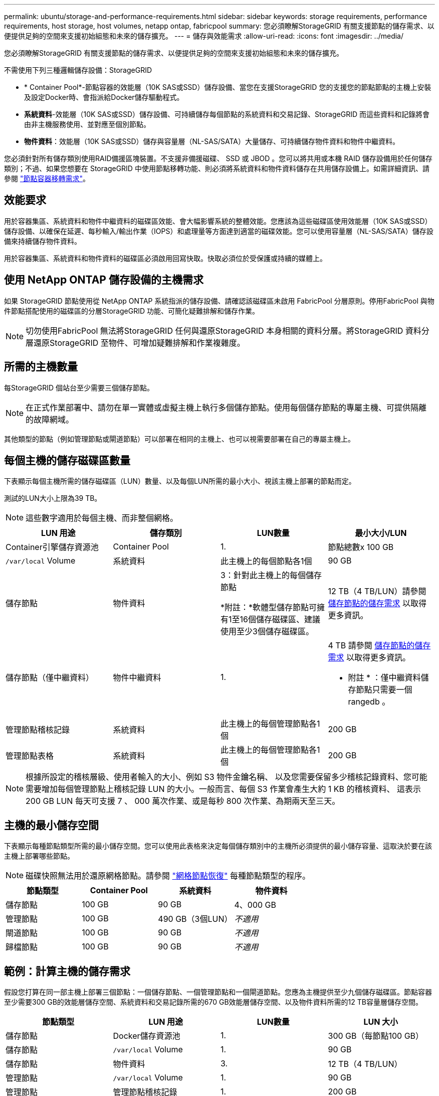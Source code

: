 ---
permalink: ubuntu/storage-and-performance-requirements.html 
sidebar: sidebar 
keywords: storage requirements, performance requirements, host storage, host volumes, netapp ontap, fabricpool 
summary: 您必須瞭解StorageGRID 有關支援節點的儲存需求、以便提供足夠的空間來支援初始組態和未來的儲存擴充。 
---
= 儲存與效能需求
:allow-uri-read: 
:icons: font
:imagesdir: ../media/


[role="lead"]
您必須瞭解StorageGRID 有關支援節點的儲存需求、以便提供足夠的空間來支援初始組態和未來的儲存擴充。

不需使用下列三種邏輯儲存設備：StorageGRID

* * Container Pool*-節點容器的效能層（10K SAS或SSD）儲存設備、當您在支援StorageGRID 您的支援您的節點節點的主機上安裝及設定Docker時、會指派給Docker儲存驅動程式。
* *系統資料*-效能層（10K SAS或SSD）儲存設備、可持續儲存每個節點的系統資料和交易記錄、StorageGRID 而這些資料和記錄將會由非主機服務使用、並對應至個別節點。
* *物件資料*：效能層（10K SAS或SSD）儲存與容量層（NL-SAS/SATA）大量儲存、可持續儲存物件資料和物件中繼資料。


您必須針對所有儲存類別使用RAID備援區塊裝置。不支援非備援磁碟、 SSD 或 JBOD 。您可以將共用或本機 RAID 儲存設備用於任何儲存類別；不過、如果您想要在 StorageGRID 中使用節點移轉功能、則必須將系統資料和物件資料儲存在共用儲存設備上。如需詳細資訊、請參閱 link:node-container-migration-requirements.html["節點容器移轉需求"]。



== 效能要求

用於容器集區、系統資料和物件中繼資料的磁碟區效能、會大幅影響系統的整體效能。您應該為這些磁碟區使用效能層（10K SAS或SSD）儲存設備、以確保在延遲、每秒輸入/輸出作業（IOPS）和處理量等方面達到適當的磁碟效能。您可以使用容量層（NL-SAS/SATA）儲存設備來持續儲存物件資料。

用於容器集區、系統資料和物件資料的磁碟區必須啟用回寫快取。快取必須位於受保護或持續的媒體上。



== 使用 NetApp ONTAP 儲存設備的主機需求

如果 StorageGRID 節點使用從 NetApp ONTAP 系統指派的儲存設備、請確認該磁碟區未啟用 FabricPool 分層原則。停用FabricPool 與物件節點搭配使用的磁碟區的分層StorageGRID 功能、可簡化疑難排解和儲存作業。


NOTE: 切勿使用FabricPool 無法將StorageGRID 任何與還原StorageGRID 本身相關的資料分層。將StorageGRID 資料分層還原StorageGRID 至物件、可增加疑難排解和作業複雜度。



== 所需的主機數量

每StorageGRID 個站台至少需要三個儲存節點。


NOTE: 在正式作業部署中、請勿在單一實體或虛擬主機上執行多個儲存節點。使用每個儲存節點的專屬主機、可提供隔離的故障網域。

其他類型的節點（例如管理節點或閘道節點）可以部署在相同的主機上、也可以視需要部署在自己的專屬主機上。



== 每個主機的儲存磁碟區數量

下表顯示每個主機所需的儲存磁碟區（LUN）數量、以及每個LUN所需的最小大小、視該主機上部署的節點而定。

測試的LUN大小上限為39 TB。


NOTE: 這些數字適用於每個主機、而非整個網格。

|===
| LUN 用途 | 儲存類別 | LUN數量 | 最小大小/LUN 


 a| 
Container引擎儲存資源池
 a| 
Container Pool
 a| 
1.
 a| 
節點總數x 100 GB



 a| 
`/var/local` Volume
 a| 
系統資料
 a| 
此主機上的每個節點各1個
 a| 
90 GB



 a| 
儲存節點
 a| 
物件資料
 a| 
3：針對此主機上的每個儲存節點

*附註：*軟體型儲存節點可擁有1至16個儲存磁碟區、建議使用至少3個儲存磁碟區。
 a| 
12 TB（4 TB/LUN）請參閱 <<storage_req_SN,儲存節點的儲存需求>> 以取得更多資訊。



 a| 
儲存節點（僅中繼資料）
 a| 
物件中繼資料
 a| 
1.
 a| 
4 TB 請參閱 <<storage_req_SN,儲存節點的儲存需求>> 以取得更多資訊。

* 附註 * ：僅中繼資料儲存節點只需要一個 rangedb 。



 a| 
管理節點稽核記錄
 a| 
系統資料
 a| 
此主機上的每個管理節點各1個
 a| 
200 GB



 a| 
管理節點表格
 a| 
系統資料
 a| 
此主機上的每個管理節點各1個
 a| 
200 GB

|===

NOTE: 根據所設定的稽核層級、使用者輸入的大小、例如 S3 物件金鑰名稱、 以及您需要保留多少稽核記錄資料、您可能需要增加每個管理節點上稽核記錄 LUN 的大小。一般而言、每個 S3 作業會產生大約 1 KB 的稽核資料、 這表示 200 GB LUN 每天可支援 7 、 000 萬次作業、或是每秒 800 次作業、為期兩天至三天。



== 主機的最小儲存空間

下表顯示每種節點類型所需的最小儲存空間。您可以使用此表格來決定每個儲存類別中的主機所必須提供的最小儲存容量、這取決於要在該主機上部署哪些節點。


NOTE: 磁碟快照無法用於還原網格節點。請參閱 link:../maintain/grid-node-recovery-procedures.html["網格節點恢復"] 每種節點類型的程序。

|===
| 節點類型 | Container Pool | 系統資料 | 物件資料 


| 儲存節點  a| 
100 GB
 a| 
90 GB
 a| 
4、000 GB



 a| 
管理節點
 a| 
100 GB
 a| 
490 GB（3個LUN）
 a| 
_不適用_



 a| 
閘道節點
 a| 
100 GB
 a| 
90 GB
 a| 
_不適用_



 a| 
歸檔節點
 a| 
100 GB
 a| 
90 GB
 a| 
_不適用_

|===


== 範例：計算主機的儲存需求

假設您打算在同一部主機上部署三個節點：一個儲存節點、一個管理節點和一個閘道節點。您應為主機提供至少九個儲存磁碟區。節點容器至少需要300 GB的效能層儲存空間、系統資料和交易記錄所需的670 GB效能層儲存空間、以及物件資料所需的12 TB容量層儲存空間。

|===
| 節點類型 | LUN 用途 | LUN數量 | LUN 大小 


| 儲存節點  a| 
Docker儲存資源池
 a| 
1.
 a| 
300 GB（每節點100 GB）



 a| 
儲存節點
 a| 
`/var/local` Volume
 a| 
1.
 a| 
90 GB



| 儲存節點  a| 
物件資料
 a| 
3.
 a| 
12 TB（4 TB/LUN）



 a| 
管理節點
 a| 
`/var/local` Volume
 a| 
1.
 a| 
90 GB



| 管理節點  a| 
管理節點稽核記錄
 a| 
1.
 a| 
200 GB



| 管理節點  a| 
管理節點表格
 a| 
1.
 a| 
200 GB



 a| 
閘道節點
 a| 
`/var/local` Volume
 a| 
1.
 a| 
90 GB



 a| 
*總計*
 a| 
 a| 
* 9 *
 a| 
* Container Pool：* 300 GB

*系統資料：* 670 GB

*物件資料：* 12、000 GB

|===


== 儲存節點的儲存需求

軟體型儲存節點可以有1到16個儲存磁碟區、建議使用3個以上的儲存磁碟區。每個儲存Volume應大於或等於4 TB。


NOTE: 應用裝置儲存節點最多可有48個儲存磁碟區。

如圖所示StorageGRID 、在每個儲存節點的儲存磁碟區0上、利用此功能保留空間來儲存物件中繼資料。儲存Volume 0和儲存節點中任何其他儲存磁碟區上的任何剩餘空間、均專供物件資料使用。

image::../media/metadata_space_storage_node.png[中繼資料空間儲存節點]

為了提供備援並保護物件中繼資料免於遺失、StorageGRID 我們在每個站台儲存系統中所有物件的三份中繼資料複本。物件中繼資料的三個複本會平均分散於每個站台的所有儲存節點。

安裝具有純中繼資料儲存節點的網格時、網格也必須包含物件儲存的最小節點數。請參閱 link:../primer/what-storage-node-is.html#types-of-storage-nodes["儲存節點類型"] 如需更多關於純中繼資料儲存節點的資訊、請參閱。

* 對於單一站台網格、至少會針對物件和中繼資料設定兩個儲存節點。
* 對於多站台網格、每個站台至少要設定一個儲存節點、用於物件和中繼資料。


當您將空間指派給新儲存節點的Volume 0時、必須確保該節點的所有物件中繼資料都有足夠空間。

* 至少您必須將至少4 TB指派給Volume 0。
+

NOTE: 如果您在儲存節點上只使用一個儲存磁碟區、並將4 TB或更少的容量指派給該磁碟區、則儲存節點可能會在啟動時進入「儲存唯讀」狀態、而且只儲存物件中繼資料。

+

NOTE: 如果您指派小於 500 GB 的磁碟區 0 （僅限非正式作業使用）、則儲存磁碟區的容量的 10% 會保留給中繼資料。

* 軟體型中繼資料專用節點資源必須符合現有的儲存節點資源。例如：
+
** 如果現有的 StorageGRID 站台使用 SG6000 或 SG6100 應用裝置，則僅限軟體型中繼資料節點必須符合下列最低需求：
+
*** 128 GB RAM
*** 8 核心 CPU
*** 8 TB SSD 或與 Cassandra 資料庫相同的儲存設備（ rangedb/0 ）


** 如果現有的 StorageGRID 站台使用具有 24 GB RAM ， 8 核心 CPU 和 3 TB 或 4TB 中繼資料儲存設備的虛擬儲存節點，則僅軟體中繼資料節點應使用類似資源（ 24 GB RAM ， 8 核心 CPU 和 4TB 中繼資料儲存設備（ rangedb/0 ）。
+
新增 StorageGRID 站台時，新站台的中繼資料總容量至少應與現有的 StorageGRID 站台和新站台資源相符，且應與現有 StorageGRID 站台的儲存節點相符。



* 如果您要安裝新的系統（ StorageGRID 11.6 或更新版本）、且每個儲存節點都有 128 GB 以上的 RAM 、請將 8 TB 或更多的 RAM 指派給 Volume 0 。使用較大的Volume 0值、可增加每個儲存節點上中繼資料所允許的空間。
* 為站台設定不同的儲存節點時、請盡可能為Volume 0使用相同的設定。如果站台包含大小不同的儲存節點、則具有最小Volume 0的儲存節點將決定該站台的中繼資料容量。


如需詳細資料、請前往 link:../admin/managing-object-metadata-storage.html["管理物件中繼資料儲存"]。
